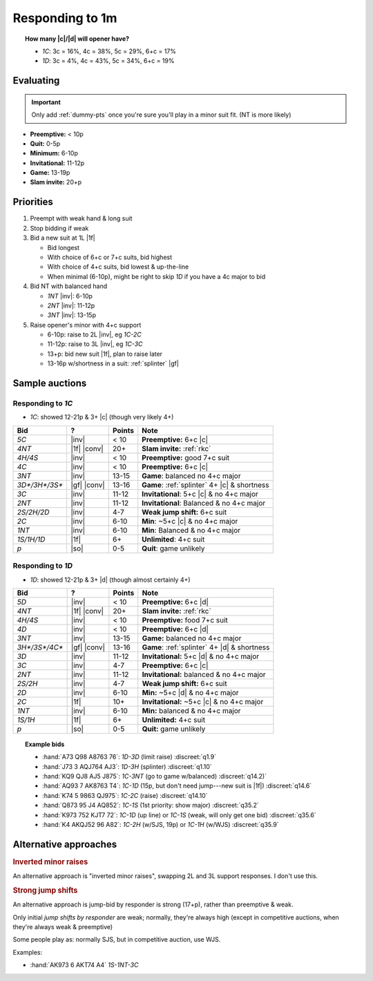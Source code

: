 ================
Responding to 1m
================

.. todo:: per sayc, 2-over-1 w/new suit promises a rebid by responder unless opener takes to game



.. topic:: How many |c|\ /\ |d| will opener have?

  - `1C`: 3c = 16%, 4c = 38%, 5c = 29%, 6+c = 17%

  - `1D`: 3c = 4%, 4c = 43%, 5c = 34%, 6+c = 19%


Evaluating
==========

.. important::

  Only add :ref:`dummy-pts` once you're sure you'll play in a minor suit fit.
  (NT is more likely)

- **Preemptive:** < 10p

- **Quit:** 0-5p

- **Minimum:** 6-10p

- **Invitational:** 11-12p

- **Game:** 13-19p

- **Slam invite:** 20+p



Priorities
==========

1.  Preempt with weak hand & long suit

2.  Stop bidding if weak

3.  Bid a new suit at 1L |1f|

    - Bid longest

    - With choice of 6+c or 7+c suits, bid highest

    - With choice of 4+c suits, bid lowest & up-the-line

    - When minimal (6-10p), might be right to skip `1D` if you have a 4c major to bid

      .. discussion of this in SAYC Ch 5

4.  Bid NT with balanced hand

    - `1NT` |inv|: 6-10p

    - `2NT` |inv|: 11-12p

    - `3NT` |inv|: 13-15p

5.  Raise opener's minor with 4+c support

    - 6-10p: raise to 2L |inv|, eg `1C-2C`

    - 11-12p: raise to 3L |inv|, eg `1C-3C`

    - 13+p: bid new suit |1f|, plan to raise later

    - 13-16p w/shortness in a suit: :ref:`splinter` |gf|

Sample auctions
===============

Responding to `1C`
------------------

- `1C`: showed 12-21p & 3+ |c| (though very likely 4+)

.. table::
  :class: table-unstriped table-condense

  ==================== ============ =========== ==============================================
  Bid                  ?            Points      Note
  ==================== ============ =========== ==============================================
  `5C`                 |inv|        < 10        **Preemptive:** 6+c |c|
  `4NT`                |1f| |conv|  20+         **Slam invite:** :ref:`rkc`
  `4H/4S`              |inv|        < 10        **Preemptive:** good 7+c suit
  `4C`                 |inv|        < 10        **Preemptive:** 6+c |c|
  `3NT`                |inv|        13-15       **Game**: balanced no 4+c major
  `3D*/3H*/3S*`        |gf| |conv|  13-16       **Game**: :ref:`splinter` 4+ |c| & shortness
  `3C`                 |inv|        11-12       **Invitational**: 5+c |c| & no 4+c major
  `2NT`                |inv|        11-12       **Invitational**: Balanced & no 4+c major
  `2S/2H/2D`           |inv|        4-7         **Weak jump shift:** 6+c suit
  `2C`                 |inv|        6-10        **Min**: ~5+c |c| & no 4+c major
  `1NT`                |inv|        6-10        **Min**: Balanced & no 4+c major
  `1S/1H/1D`           |1f|         6+          **Unlimited**: 4+c suit
  `p`                  |so|         0-5         **Quit**: game unlikely
  ==================== ============ =========== ==============================================

Responding to `1D`
------------------

- `1D`: showed 12-21p & 3+ |d| (though almost certainly 4+)

.. table::
  :class: table-unstriped table-condense

  ==================== ============ =========== ==============================================
  Bid                  ?            Points      Note
  ==================== ============ =========== ==============================================
  `5D`                 |inv|        < 10        **Preemptive:** 6+c |d|
  `4NT`                |1f| |conv|  20+         **Slam invite:** :ref:`rkc`
  `4H/4S`              |inv|        < 10        **Preemptive:** food 7+c suit
  `4D`                 |inv|        < 10        **Preemptive:** 6+c |d|
  `3NT`                |inv|        13-15       **Game:** balanced no 4+c major
  `3H*/3S*/4C*`        |gf| |conv|  13-16       **Game**: :ref:`splinter` 4+ |d| & shortness
  `3D`                 |inv|        11-12       **Invitational:** 5+c |d| & no 4+c major
  `3C`                 |inv|        4-7         **Preemptive:** 6+c |c|
  `2NT`                |inv|        11-12       **Invitational:** balanced & no 4+c major
  `2S/2H`              |inv|        4-7         **Weak jump shift:** 6+c suit
  `2D`                 |inv|        6-10        **Min:** ~5+c |d| & no 4+c major
  `2C`                 |1f|         10+         **Invitational:** ~5+c |c| & no 4+c major
  `1NT`                |inv|        6-10        **Min:** balanced & no 4+c major
  `1S/1H`              |1f|         6+          **Unlimited:** 4+c suit
  `p`                  |so|         0-5         **Quit:** game unlikely
  ==================== ============ =========== ==============================================


.. topic:: Example bids

  - :hand:`A73 Q98 A8763 76`: `1D-3D` (limit raise) :discreet:`q1.9`
  - :hand:`J73 3 AQJ764 AJ3`: `1D-3H` (splinter) :discreet:`q1.10`
  - :hand:`KQ9 QJ8 AJ5 J875`: `1C-3NT` (go to game w/balanced) :discreet:`q14.2)`
  - :hand:`AQ93 7 AK8763 T4`: `1C-1D` (15p, but don't need jump---new suit is |1f|) :discreet:`q14.6`
  - :hand:`K74 5 9863 QJ975`: `1C-2C` (raise) :discreet:`q14.10`
  - :hand:`Q873 95 J4 AQ852`: `1C-1S` (1st priority: show major) :discreet:`q35.2`
  - :hand:`K973 752 KJT7 72`: `1C-1D` (up line) or `1C-1S` (weak, will only get one bid) :discreet:`q35.6`
  - :hand:`K4 AKQJ52 96 A82`: `1C-2H` (w/SJS, 19p) or `1C-1H` (w/WJS) :discreet:`q35.9`

Alternative approaches
======================

.. rubric:: Inverted minor raises

An alternative approach is "inverted minor raises", swapping 2L and 3L support responses.
I don't use this.


.. _sjs:

.. rubric:: Strong jump shifts

An alternative approach is jump-bid by responder is strong (17+p), rather than preemptive & weak.

Only initial *jump shifts by responder* are weak; normally, they're always high (except in competitive auctions, when
they're always weak & preemptive)

Some people play as: normally SJS, but in competitive auction, use WJS.

Examples:

- :hand:`AK973 6 AKT74 A4` `1S-1NT-3C`